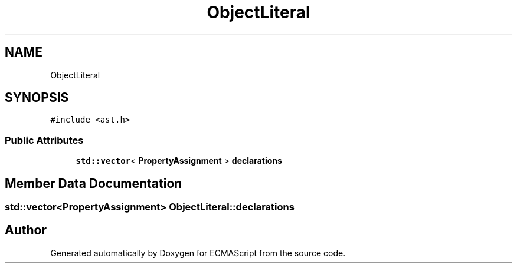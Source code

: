.TH "ObjectLiteral" 3 "Sat Apr 29 2017" "ECMAScript" \" -*- nroff -*-
.ad l
.nh
.SH NAME
ObjectLiteral
.SH SYNOPSIS
.br
.PP
.PP
\fC#include <ast\&.h>\fP
.SS "Public Attributes"

.in +1c
.ti -1c
.RI "\fBstd::vector\fP< \fBPropertyAssignment\fP > \fBdeclarations\fP"
.br
.in -1c
.SH "Member Data Documentation"
.PP 
.SS "\fBstd::vector\fP<\fBPropertyAssignment\fP> ObjectLiteral::declarations"


.SH "Author"
.PP 
Generated automatically by Doxygen for ECMAScript from the source code\&.
